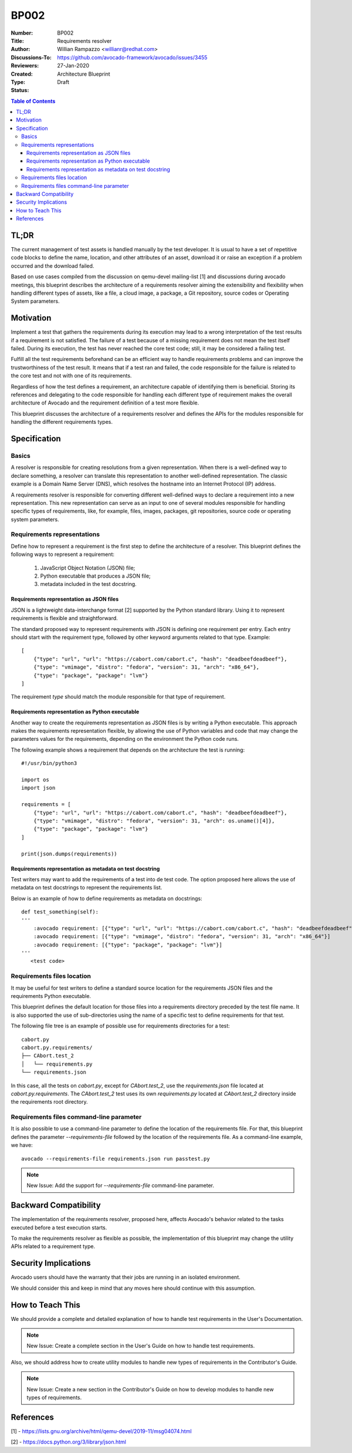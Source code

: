BP002
#####

:Number: BP002
:Title: Requirements resolver
:Author: Willian Rampazzo <willianr@redhat.com>
:Discussions-To: https://github.com/avocado-framework/avocado/issues/3455
:Reviewers:
:Created: 27-Jan-2020
:Type: Architecture Blueprint
:Status: Draft

.. contents:: Table of Contents

TL;DR
*****

The current management of test assets is handled manually by the test
developer. It is usual to have a set of repetitive code blocks to define the
name, location, and other attributes of an asset, download it or raise an
exception if a problem occurred and the download failed.

Based on use cases compiled from the discussion on qemu-devel mailing-list [1]
and discussions during avocado meetings, this blueprint describes the
architecture of a requirements resolver aiming the extensibility and
flexibility when handling different types of assets, like a file, a cloud
image, a package, a Git repository, source codes or Operating System parameters.

Motivation
**********

Implement a test that gathers the requirements during its execution may lead to
a wrong interpretation of the test results if a requirement is not satisfied.
The failure of a test because of a missing requirement does not mean the test
itself failed. During its execution, the test has never reached the core test
code; still, it may be considered a failing test.

Fulfill all the test requirements beforehand can be an efficient way to handle
requirements problems and can improve the trustworthiness of the test result.
It means that if a test ran and failed, the code responsible for the failure is
related to the core test and not with one of its requirements.

Regardless of how the test defines a requirement, an architecture capable of
identifying them is beneficial. Storing its references and delegating to the
code responsible for handling each different type of requirement makes the
overall architecture of Avocado and the requirement definition of a test more
flexible.

This blueprint discusses the architecture of a requirements resolver and
defines the APIs for the modules responsible for handling the different
requirements types.

Specification
*************

Basics
======

A resolver is responsible for creating resolutions from a given representation.
When there is a well-defined way to declare something, a resolver can
translate this representation to another well-defined representation. The
classic example is a Domain Name Server (DNS), which resolves the hostname into
an Internet Protocol (IP) address.

A requirements resolver is responsible for converting different well-defined
ways to declare a requirement into a new representation. This new
representation can serve as an input to one of several modules responsible for
handling specific types of requirements, like, for example, files, images,
packages, git repositories, source code or operating system parameters.

Requirements representations
============================

Define how to represent a requirement is the first step to define the
architecture of a resolver. This blueprint defines the following ways to
represent a requirement:

  1. JavaScript Object Notation (JSON) file;
  2. Python executable that produces a JSON file;
  3. metadata included in the test docstring.

Requirements representation as JSON files
-----------------------------------------

JSON is a lightweight data-interchange format [2] supported by the Python
standard library. Using it to represent requirements is flexible and
straightforward.

The standard proposed way to represent requirements with JSON is defining one
requirement per entry. Each entry should start with the requirement type,
followed by other keyword arguments related to that type. Example::

        [
            {"type": "url", "url": "https://cabort.com/cabort.c", "hash": "deadbeefdeadbeef"},
            {"type": "vmimage", "distro": "fedora", "version": 31, "arch": "x86_64"},
            {"type": "package", "package": "lvm"}
        ]

The requirement `type` should match the module responsible for that type of
requirement.

Requirements representation as Python executable
------------------------------------------------

Another way to create the requirements representation as JSON files is by
writing a Python executable. This approach makes the requirements
representation flexible, by allowing the use of Python variables and code that
may change the parameters values for the requirements, depending on the
environment the Python code runs.

The following example shows a requirement that depends on the architecture
the test is running::

        #!/usr/bin/python3

        import os
        import json

        requirements = [
            {"type": "url", "url": "https://cabort.com/cabort.c", "hash": "deadbeefdeadbeef"},
            {"type": "vmimage", "distro": "fedora", "version": 31, "arch": os.uname()[4]},
            {"type": "package", "package": "lvm"}
        ]

        print(json.dumps(requirements))

Requirements representation as metadata on test docstring
---------------------------------------------------------

Test writers may want to add the requirements of a test into de test code. The
option proposed here allows the use of metadata on test docstrings to represent
the requirements list.

Below is an example of how to define requirements as metadata on docstrings::

        def test_something(self):
        '''
            :avocado requirement: [{"type": "url", "url": "https://cabort.com/cabort.c", "hash": "deadbeefdeadbeef"}]
            :avocado requirement: [{"type": "vmimage", "distro": "fedora", "version": 31, "arch": "x86_64"}]
            :avocado requirement: [{"type": "package", "package": "lvm"}]
        '''
           <test code>

Requirements files location
===========================

It may be useful for test writers to define a standard source location for the
requirements JSON files and the requirements Python executable.

This blueprint defines the default location for those files into a requirements
directory preceded by the test file name. It is also supported the use of
sub-directories using the name of a specific test to define requirements for
that test.

The following file tree is an example of possible use for requirements
directories for a test::

        cabort.py
        cabort.py.requirements/
        ├── CAbort.test_2
        │   └── requirements.py
        └── requirements.json

In this case, all the tests on `cabort.py`, except for `CAbort.test_2`, use the
`requirements.json` file located at `cabort.py.requirements`. The `CAbort.test_2`
test uses its own `requirements.py` located at `CAbort.test_2` directory inside
the requirements root directory.

Requirements files command-line parameter
=========================================

It is also possible to use a command-line parameter to define the location of
the requirements file. For that, this blueprint defines the parameter
`--requirements-file` followed by the location of the requirements file. As a
command-line example, we have::

        avocado --requirements-file requirements.json run passtest.py

.. note:: New Issue: Add the support for `--requirements-file` command-line
          parameter.

Backward Compatibility
**********************

The implementation of the requirements resolver, proposed here, affects
Avocado's behavior related to the tasks executed before a test execution starts.

To make the requirements resolver as flexible as possible, the implementation of
this blueprint may change the utility APIs related to a requirement type.

Security Implications
*********************

Avocado users should have the warranty that their jobs are running in an isolated
environment.

We should consider this and keep in mind that any moves here should continue
with this assumption.

How to Teach This
*****************

We should provide a complete and detailed explanation of how to handle test
requirements in the User's Documentation.

.. note:: New Issue: Create a complete section in the User's Guide on how to
          handle test requirements.

Also, we should address how to create utility modules to handle new types of
requirements in the  Contributor's Guide.

.. note:: New Issue: Create a new section in the Contributor's Guide on how to
          develop modules to handle new types of requirements.

References
**********

[1] -  https://lists.gnu.org/archive/html/qemu-devel/2019-11/msg04074.html

[2] - https://docs.python.org/3/library/json.html
